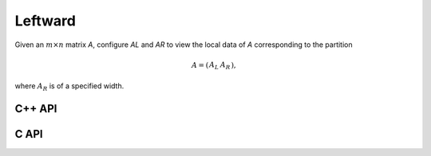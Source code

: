 Leftward
--------
Given an :math:`m \times n` matrix `A`, configure `AL` and `AR` to view the local data of `A` corresponding to the partition

.. math::

   A = \left(\begin{array}{cc} A_L & A_R \end{array}\right),

where :math:`A_R` is of a specified width.

C++ API
^^^^^^^

.. cpp:function:: void PartitionLeft( Matrix<T>& A, Matrix<T>& AL, Matrix<T>& AR, Int widthAR=Blocksize() )
.. cpp:function:: void LockedPartitionLeft( const Matrix<T>& A, Matrix<T>& AL, Matrix<T>& AR, Int widthAR=Blocksize() )
.. cpp:function:: void PartitionLeft( AbstractDistMatrix<T>& A, AbstractDistMatrix<T>& AL, AbstractDistMatrix<T>& AR, Int widthAR=Blocksize() )
.. cpp:function:: void LockedPartitionLeft( const AbstractDistMatrix<T>& A, AbstractDistMatrix<T>& AL, AbstractDistMatrix<T>& AR, Int widthAR=Blocksize() )

C API
^^^^^

.. c:function:: ElError ElPartitionLeft_i( ElMatrix_i A, ElMatrix_i AL, ElMatrix_i AR, ElInt widthAR )
.. c:function:: ElError ElPartitionLeft_s( ElMatrix_s A, ElMatrix_s AL, ElMatrix_s AR, ElInt widthAR )
.. c:function:: ElError ElPartitionLeft_d( ElMatrix_d A, ElMatrix_d AL, ElMatrix_d AR, ElInt widthAR )
.. c:function:: ElError ElPartitionLeft_c( ElMatrix_c A, ElMatrix_c AL, ElMatrix_c AR, ElInt widthAR )
.. c:function:: ElError ElPartitionLeft_z( ElMatrix_z A, ElMatrix_z AL, ElMatrix_z AR, ElInt widthAR )
.. c:function:: ElError ElPartitionLeftDist_i( ElDistMatrix_i A, ElDistMatrix_i AL, ElDistMatrix_i AR, ElInt widthAR )
.. c:function:: ElError ElPartitionLeftDist_s( ElDistMatrix_s A, ElDistMatrix_s AL, ElDistMatrix_s AR, ElInt widthAR )
.. c:function:: ElError ElPartitionLeftDist_d( ElDistMatrix_d A, ElDistMatrix_d AL, ElDistMatrix_d AR, ElInt widthAR )
.. c:function:: ElError ElPartitionLeftDist_c( ElDistMatrix_c A, ElDistMatrix_c AL, ElDistMatrix_c AR, ElInt widthAR )
.. c:function:: ElError ElPartitionLeftDist_z( ElDistMatrix_z A, ElDistMatrix_z AL, ElDistMatrix_z AR, ElInt widthAR )

.. c:function:: ElError ElLockedPartitionLeft_i( ElConstMatrix_i A, ElMatrix_i AL, ElMatrix_i AR, ElInt widthAR )
.. c:function:: ElError ElLockedPartitionLeft_s( ElConstMatrix_s A, ElMatrix_s AL, ElMatrix_s AR, ElInt widthAR )
.. c:function:: ElError ElLockedPartitionLeft_d( ElConstMatrix_d A, ElMatrix_d AL, ElMatrix_d AR, ElInt widthAR )
.. c:function:: ElError ElLockedPartitionLeft_c( ElConstMatrix_c A, ElMatrix_c AL, ElMatrix_c AR, ElInt widthAR )
.. c:function:: ElError ElLockedPartitionLeft_z( ElConstMatrix_z A, ElMatrix_z AL, ElMatrix_z AR, ElInt widthAR )
.. c:function:: ElError ElLockedPartitionLeftDist_i( ElConstDistMatrix_i A, ElDistMatrix_i AL, ElDistMatrix_i AR, ElInt widthAR )
.. c:function:: ElError ElLockedPartitionLeftDist_s( ElConstDistMatrix_s A, ElDistMatrix_s AL, ElDistMatrix_s AR, ElInt widthAR )
.. c:function:: ElError ElLockedPartitionLeftDist_d( ElConstDistMatrix_d A, ElDistMatrix_d AL, ElDistMatrix_d AR, ElInt widthAR )
.. c:function:: ElError ElLockedPartitionLeftDist_c( ElConstDistMatrix_c A, ElDistMatrix_c AL, ElDistMatrix_c AR, ElInt widthAR )
.. c:function:: ElError ElLockedPartitionLeftDist_z( ElConstDistMatrix_z A, ElDistMatrix_z AL, ElDistMatrix_z AR, ElInt widthAR )
